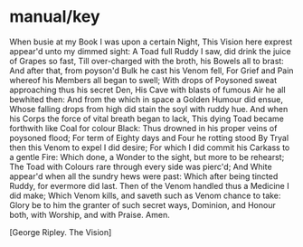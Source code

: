 * manual/key

When busie at my Book I was upon a certain Night,
This Vision here exprest appear'd unto my dimmed sight:
A Toad full Ruddy I saw, did drink the juice of Grapes so fast,
Till over-charged with the broth, his Bowels all to brast:
And after that, from poyson'd Bulk he cast his Venom fell,
For Grief and Pain whereof his Members all began to swell;
With drops of Poysoned sweat approaching thus his secret Den,
His Cave with blasts of fumous Air he all bewhited then:
And from the which in space a Golden Humour did ensue,
Whose falling drops from high did stain the soyl with ruddy hue.
And when his Corps the force of vital breath began to lack,
This dying Toad became forthwith like Coal for colour Black:
Thus drowned in his proper veins of poysoned flood;
For term of Eighty days and Four he rotting stood
By Tryal then this Venom to expel I did desire;
For which I did commit his Carkass to a gentle Fire:
Which done, a Wonder to the sight, but more to be rehearst;
The Toad with Colours rare through every side was pierc'd;
And White appear'd when all the sundry hews were past:
Which after being tincted Ruddy, for evermore did last.
Then of the Venom handled thus a Medicine I did make;
Which Venom kills, and saveth such as Venom chance to take:
Glory be to him the granter of such secret ways,
Dominion, and Honour both, with Worship, and with Praise.
Amen.

[George Ripley. The Vision]
